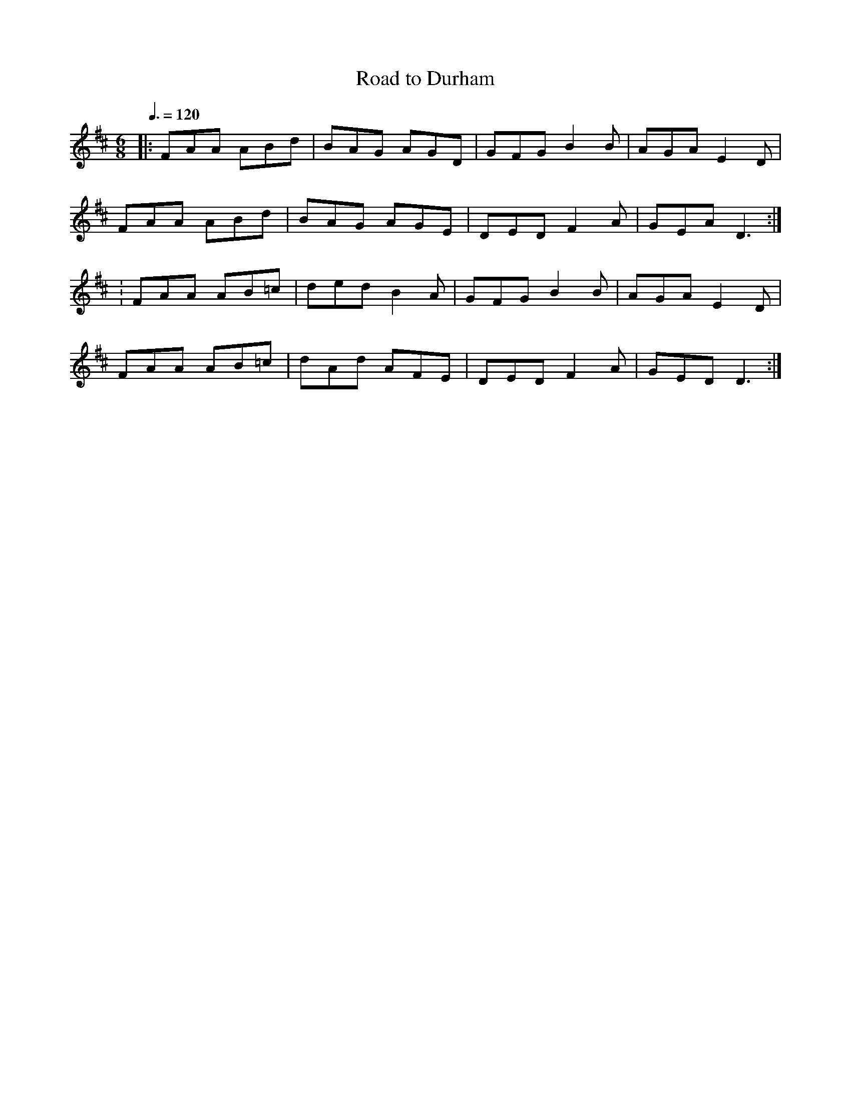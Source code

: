 X: 112
T:Road to Durham
R:Jig
S:Altan: Horse 
Z: Alf 
M:6/8
L:1/8
Q:3/8=120
K:D
|:FAA ABd|BAG AGD|GFG B2B|AGA E2D|
FAA ABd|BAG AGE|DED F2A|GEA D3:|
:FAA AB=c|ded B2A|GFG B2B|AGA E2D|
FAA AB=c|dAd AFE|DED F2A|GED D3:|
